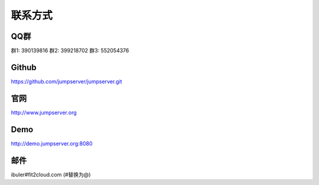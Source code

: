 联系方式
+++++++++++++++++++++++++

QQ群
~~~~~~~~

群1: 390139816
群2: 399218702
群3: 552054376


Github
~~~~~~~~

https://github.com/jumpserver/jumpserver.git


官网
~~~~~~~~

http://www.jumpserver.org


Demo
~~~~~~~~

http://demo.jumpserver.org:8080


邮件
~~~~~~~~

ibuler#fit2cloud.com (#替换为@)